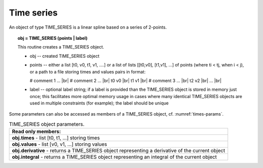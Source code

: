 .. |br| raw:: html

  <br />

.. _solfec-user-times:

Time series
===========

An object of type TIME_SERIES is a linear spline based on a series of 2-points.

.. topic:: obj = TIME_SERIES (points | label)

  This routine creates a TIME_SERIES object.

  * obj -- created TIME_SERIES object

  * points -- either a list [t0, v0, t1, v1, ....] or a list of lists [[t0,v0], [t1,v1], ...]
    of points (where ti < tj, when i < j), or a path to a file storing times and values pairs in format:

    # comment 1 ... |br|
    # comment 2 ... |br|
    t0 v0 |br|
    t1 v1 |br|
    # comment 3 ... |br|
    t2 v2 |br|
    ... |br|

  * label -- optional label string; if a label is provided than the TIME_SERIES object is stored in
    memory just once; this facilitates more optimal memory usage in cases where many identical
    TIME_SERIES objects are used in multiple constraints (for example); the label should be unique

Some parameters can also be accessed as members of a TIME_SERIES object, cf. :numref:`times-params`.

.. _times-params:

.. table:: TIME_SERIES object parameters.

  +---------------------------------------------------------------------------------------------------------+
  | **Read only members:**                                                                                  |
  +---------------------------------------------------------------------------------------------------------+
  | **obj.times** - list [t0, t1, ...] storing times                                                        |
  +---------------------------------------------------------------------------------------------------------+
  | **obj.values** - list [v0, v1, ...] storing values                                                      |
  +---------------------------------------------------------------------------------------------------------+
  | **obj.derivative** - returns a TIME_SERIES object representing a derivative of the current object       |
  +---------------------------------------------------------------------------------------------------------+
  | **obj.integral** - returns a TIME_SERIES object representing an integral of the current object          |
  +---------------------------------------------------------------------------------------------------------+
